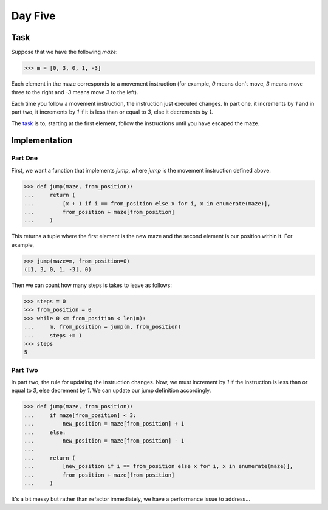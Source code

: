 Day Five
========

Task
----

Suppose that we have the following *maze*:

.. code-block:: python

    >>> m = [0, 3, 0, 1, -3]

Each element in the maze corresponds to a movement instruction (for example, `0` means don't move, `3` means move
three to the right and `-3` means move 3 to the left).

Each time you follow a movement instruction, the instruction just executed changes. In part one, it increments by `1`
and in part two, it increments by `1` if it is less than or equal to `3`, else it decrements by `1`.

The task_ is to, starting at the first element, follow the instructions until you have escaped the maze.

.. _task: https://adventofcode.com/2017/day/5

Implementation
--------------

Part One
~~~~~~~~

First, we want a function that implements `jump`, where `jump` is the movement instruction defined above.

.. code-block:: python

    >>> def jump(maze, from_position):
    ...     return (
    ...         [x + 1 if i == from_position else x for i, x in enumerate(maze)],
    ...         from_position + maze[from_position]
    ...     )

This returns a tuple where the first element is the new maze and the second element is our position within it. For
example,

.. code-block:: python

    >>> jump(maze=m, from_position=0)
    ([1, 3, 0, 1, -3], 0)

Then we can count how many steps is takes to leave as follows:

.. code-block:: python

    >>> steps = 0
    >>> from_position = 0
    >>> while 0 <= from_position < len(m):
    ...     m, from_position = jump(m, from_position)
    ...     steps += 1
    >>> steps
    5

Part Two
~~~~~~~~

In part two, the rule for updating the instruction changes. Now, we must increment by `1` if the instruction is less
than or equal to `3`, else decrement by `1`. We can update our jump definition accordingly.

.. code-block:: python

    >>> def jump(maze, from_position):
    ...     if maze[from_position] < 3:
    ...         new_position = maze[from_position] + 1
    ...     else:
    ...         new_position = maze[from_position] - 1
    ...
    ...     return (
    ...         [new_position if i == from_position else x for i, x in enumerate(maze)],
    ...         from_position + maze[from_position]
    ...     )

It's a bit messy but rather than refactor immediately, we have a performance issue to address...
